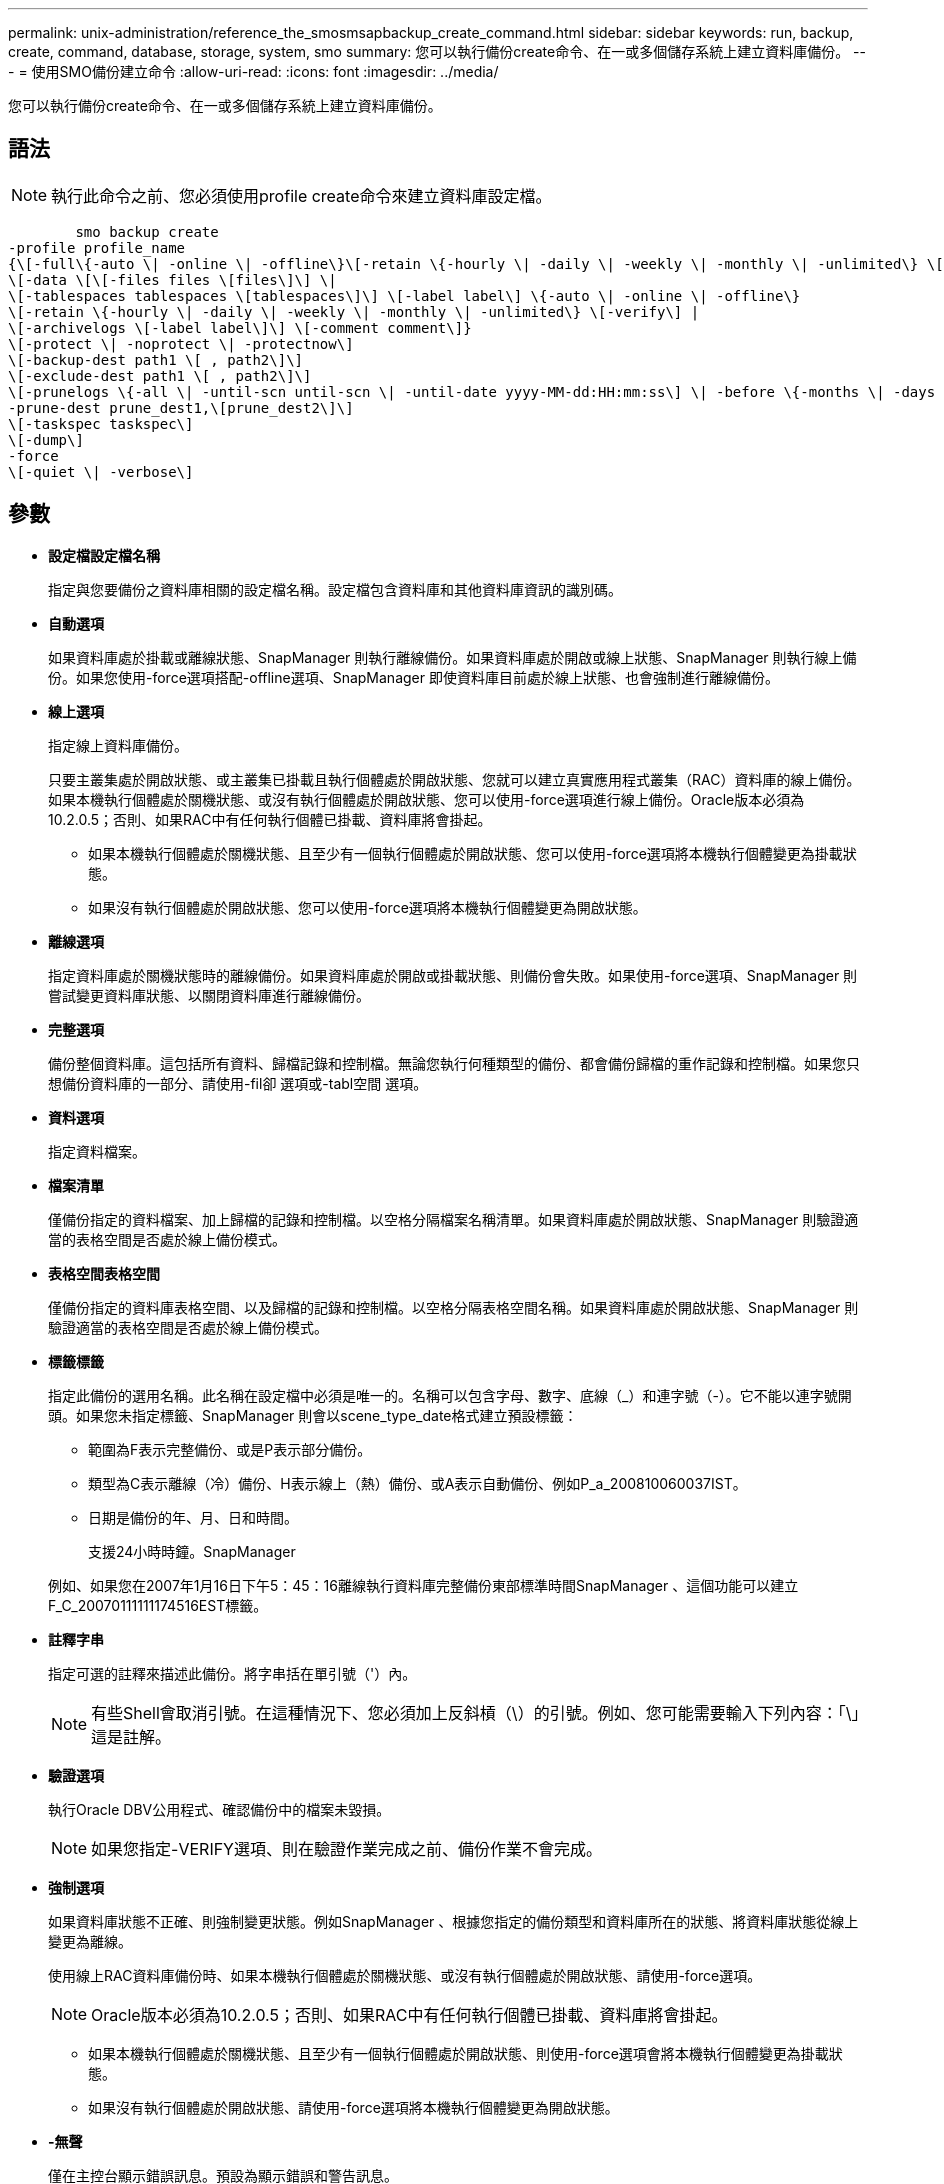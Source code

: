 ---
permalink: unix-administration/reference_the_smosmsapbackup_create_command.html 
sidebar: sidebar 
keywords: run, backup, create, command, database, storage, system, smo 
summary: 您可以執行備份create命令、在一或多個儲存系統上建立資料庫備份。 
---
= 使用SMO備份建立命令
:allow-uri-read: 
:icons: font
:imagesdir: ../media/


[role="lead"]
您可以執行備份create命令、在一或多個儲存系統上建立資料庫備份。



== 語法


NOTE: 執行此命令之前、您必須使用profile create命令來建立資料庫設定檔。

[listing]
----

        smo backup create
-profile profile_name
{\[-full\{-auto \| -online \| -offline\}\[-retain \{-hourly \| -daily \| -weekly \| -monthly \| -unlimited\} \[-verify\]  |
\[-data \[\[-files files \[files\]\] \|
\[-tablespaces tablespaces \[tablespaces\]\] \[-label label\] \{-auto \| -online \| -offline\}
\[-retain \{-hourly \| -daily \| -weekly \| -monthly \| -unlimited\} \[-verify\] |
\[-archivelogs \[-label label\]\] \[-comment comment\]}
\[-protect \| -noprotect \| -protectnow\]
\[-backup-dest path1 \[ , path2\]\]
\[-exclude-dest path1 \[ , path2\]\]
\[-prunelogs \{-all \| -until-scn until-scn \| -until-date yyyy-MM-dd:HH:mm:ss\] \| -before \{-months \| -days \| -weeks \| -hours}}
-prune-dest prune_dest1,\[prune_dest2\]\]
\[-taskspec taskspec\]
\[-dump\]
-force
\[-quiet \| -verbose\]
----


== 參數

* *設定檔設定檔名稱*
+
指定與您要備份之資料庫相關的設定檔名稱。設定檔包含資料庫和其他資料庫資訊的識別碼。

* *自動選項*
+
如果資料庫處於掛載或離線狀態、SnapManager 則執行離線備份。如果資料庫處於開啟或線上狀態、SnapManager 則執行線上備份。如果您使用-force選項搭配-offline選項、SnapManager 即使資料庫目前處於線上狀態、也會強制進行離線備份。

* *線上選項*
+
指定線上資料庫備份。

+
只要主叢集處於開啟狀態、或主叢集已掛載且執行個體處於開啟狀態、您就可以建立真實應用程式叢集（RAC）資料庫的線上備份。如果本機執行個體處於關機狀態、或沒有執行個體處於開啟狀態、您可以使用-force選項進行線上備份。Oracle版本必須為10.2.0.5；否則、如果RAC中有任何執行個體已掛載、資料庫將會掛起。

+
** 如果本機執行個體處於關機狀態、且至少有一個執行個體處於開啟狀態、您可以使用-force選項將本機執行個體變更為掛載狀態。
** 如果沒有執行個體處於開啟狀態、您可以使用-force選項將本機執行個體變更為開啟狀態。


* *離線選項*
+
指定資料庫處於關機狀態時的離線備份。如果資料庫處於開啟或掛載狀態、則備份會失敗。如果使用-force選項、SnapManager 則嘗試變更資料庫狀態、以關閉資料庫進行離線備份。

* *完整選項*
+
備份整個資料庫。這包括所有資料、歸檔記錄和控制檔。無論您執行何種類型的備份、都會備份歸檔的重作記錄和控制檔。如果您只想備份資料庫的一部分、請使用-fil卻 選項或-tabl空間 選項。

* *資料選項*
+
指定資料檔案。

* *檔案清單*
+
僅備份指定的資料檔案、加上歸檔的記錄和控制檔。以空格分隔檔案名稱清單。如果資料庫處於開啟狀態、SnapManager 則驗證適當的表格空間是否處於線上備份模式。

* *表格空間表格空間*
+
僅備份指定的資料庫表格空間、以及歸檔的記錄和控制檔。以空格分隔表格空間名稱。如果資料庫處於開啟狀態、SnapManager 則驗證適當的表格空間是否處於線上備份模式。

* *標籤標籤*
+
指定此備份的選用名稱。此名稱在設定檔中必須是唯一的。名稱可以包含字母、數字、底線（_）和連字號（-）。它不能以連字號開頭。如果您未指定標籤、SnapManager 則會以scene_type_date格式建立預設標籤：

+
** 範圍為F表示完整備份、或是P表示部分備份。
** 類型為C表示離線（冷）備份、H表示線上（熱）備份、或A表示自動備份、例如P_a_200810060037IST。
** 日期是備份的年、月、日和時間。
+
支援24小時時鐘。SnapManager



+
例如、如果您在2007年1月16日下午5：45：16離線執行資料庫完整備份東部標準時間SnapManager 、這個功能可以建立F_C_20070111111174516EST標籤。

* *註釋字串*
+
指定可選的註釋來描述此備份。將字串括在單引號（'）內。

+

NOTE: 有些Shell會取消引號。在這種情況下、您必須加上反斜槓（\）的引號。例如、您可能需要輸入下列內容：「\」這是註解。

* *驗證選項*
+
執行Oracle DBV公用程式、確認備份中的檔案未毀損。

+

NOTE: 如果您指定-VERIFY選項、則在驗證作業完成之前、備份作業不會完成。

* *強制選項*
+
如果資料庫狀態不正確、則強制變更狀態。例如SnapManager 、根據您指定的備份類型和資料庫所在的狀態、將資料庫狀態從線上變更為離線。

+
使用線上RAC資料庫備份時、如果本機執行個體處於關機狀態、或沒有執行個體處於開啟狀態、請使用-force選項。

+

NOTE: Oracle版本必須為10.2.0.5；否則、如果RAC中有任何執行個體已掛載、資料庫將會掛起。

+
** 如果本機執行個體處於關機狀態、且至少有一個執行個體處於開啟狀態、則使用-force選項會將本機執行個體變更為掛載狀態。
** 如果沒有執行個體處於開啟狀態、請使用-force選項將本機執行個體變更為開啟狀態。


* *-無聲*
+
僅在主控台顯示錯誤訊息。預設為顯示錯誤和警告訊息。

* *-詳細*
+
在主控台顯示錯誤、警告和資訊訊息。

* *保護|-nosprotProtect |-protectnow*
+
指出備份是否應受到二線儲存設備的保護。NoprotProtect選項指定不應將備份保護至次要儲存設備。只有完整備份受到保護。如果未指定任何選項、SnapManager 則當備份是完整備份、且設定檔指定保護原則時、預設會使用支援功能來保護備份。-protectNOW選項僅適用於Data ONTAP 以7-Mode運作的功能。此選項會指定將備份立即保護至次要儲存設備。

* *保留｛-每小時|-每日|-每週|-每月|-無限｝*
+
指定備份應以每小時、每日、每週、每月或無限的方式保留。如果未指定-retield選項、則保留類別預設為-Hourly選項。若要永久保留備份、請使用-un受 限選項。無限制選項會使備份不符合保留原則刪除的資格。

* -archivelogs選項*
+
建立歸檔記錄備份。

* *備份目的地路徑1、[、[path2]]*
+
指定要備份以進行歸檔記錄備份的歸檔記錄目的地。

* *排除目的地路徑1、[、[path2]]*
+
指定要從備份中排除的歸檔記錄目的地。

* *刪除日期｛-all |-the-scnate-scn |-the-dateyeyy-mm-dd:hh：mm:ss|-在｛-月|-天|-週|-小時｝*之前
+
根據建立備份時所提供的選項、從歸檔記錄目的地刪除歸檔記錄檔。-all選項會從歸檔記錄目的地刪除所有歸檔記錄檔檔案。直到SCN選項刪除歸檔記錄檔、直到指定的系統變更編號（SCN）為止。直到日期選項會刪除歸檔記錄檔、直到指定的期間為止。在指定的時間週期（天、月、週、小時）之前、會刪除「之前」選項中的歸檔記錄檔。

* *-prune-dest_dest1、prune_dest2*
+
在建立備份時、從歸檔記錄目的地刪除歸檔記錄檔。

* 工作規格taskspec*
+
指定可用於備份作業的預先處理活動或後處理活動的工作規格XML檔案。提供-taskspec選項時、應提供XML檔案的完整路徑。

* *傾印選項*
+
在資料庫備份作業成功或失敗之後收集傾印檔案。





== 命令範例

下列命令會建立完整的線上備份、建立次要儲存設備的備份、並將保留原則設為每日：

[listing]
----
smo backup create -profile SALES1 -full -online
-label full_backup_sales_May -profile SALESDB -force -retain -daily
Operation Id [8abc01ec0e79356d010e793581f70001] succeeded.
----
*相關資訊*

xref:task_creating_database_backups.adoc[建立資料庫備份]

xref:reference_the_smosmsapprofile_create_command.adoc[使用「建立」命令]

xref:concept_restoring_protected_backups_from_secondary_storage.adoc[從二線儲存設備還原受保護的備份]
